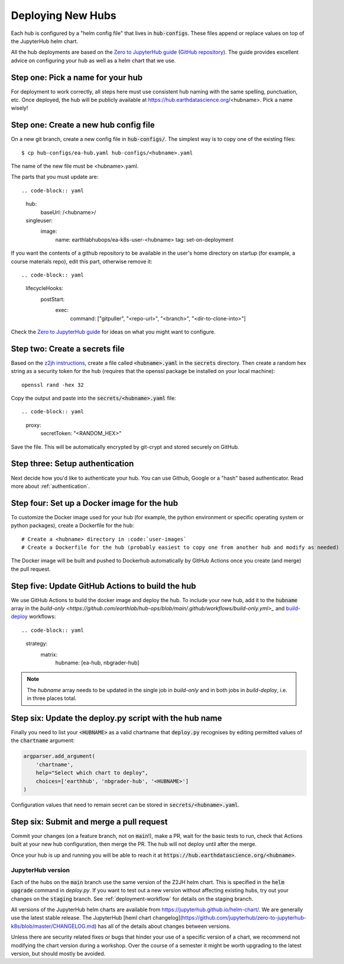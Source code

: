 .. _new-hub:

==================
Deploying New Hubs
==================

Each hub is configured by a "helm config file" that lives in :code:`hub-configs`. These files append or replace values on top of the JupyterHub helm chart.

All the hub deployments are based on the `Zero to JupyterHub guide
<http://zero-to-jupyterhub.readthedocs.io/>`_
(`GitHub repository <https://github.com/jupyterhub/zero-to-jupyterhub-k8s>`_).
The guide provides excellent advice on configuring your hub as well as a helm
chart that we use.

Step one: Pick a name for your hub
~~~~~~~~~~~~~~~~~~~~~~~~~~~~~~~~~~

For deployment to work correctly, all steps here must use consistent hub naming with the same spelling, punctuation, etc. Once deployed, the hub will be publicly available at https://hub.earthdatascience.org/<hubname>. Pick a name wisely!

Step one: Create a new hub config file
~~~~~~~~~~~~~~~~~~~~~~~~~~~~~~~~~~~~~~

On a new git branch, create a new config file in :code:`hub-configs/`. The simplest way is to copy one of the existing files::

  $ cp hub-configs/ea-hub.yaml hub-configs/<hubname>.yaml

The name of the new file must be <hubname>.yaml.

The parts that you must update are::

.. code-block:: yaml

  hub:
    baseUrl: /<hubname>/

  singleuser:
    image:
      name: earthlabhubops/ea-k8s-user-<hubname>
      tag: set-on-deployment

If you want the contents of a github repository to be available in the user's home directory on startup (for example, a course materials repo), edit this part, otherwise remove it::

.. code-block:: yaml

    lifecycleHooks:
      postStart:
        exec:
          command: ["gitpuller", "<repo-url>", "<branch>", "<dir-to-clone-into>"]

Check the
`Zero to JupyterHub guide <http://zero-to-jupyterhub.readthedocs.io/>`_
for ideas on what you might want to configure.

Step two: Create a secrets file
~~~~~~~~~~~~~~~~~~~~~~~~~~~~~~~

Based on the `z2jh instructions <https://zero-to-jupyterhub.readthedocs.io/en/latest/jupyterhub/installation.html#prepare-configuration-file>`_, create a file called :code:`<hubname>.yaml` in the :code:`secrets` directory. Then create a random hex string as a security token for the hub (requires that the openssl package be installed on your local machine)::

  openssl rand -hex 32

Copy the output and paste into the :code:`secrets/<hubname>.yaml` file::

.. code-block:: yaml

  proxy:
    secretToken: "<RANDOM_HEX>"

Save the file. This will be automatically encrypted by git-crypt and stored securely on GitHub.

Step three: Setup authentication
~~~~~~~~~~~~~~~~~~~~~~~~~~~~~~~~

Next decide how you'd like to authenticate your hub. You can use Github,
Google or a "hash" based authenticator.
Read more about :ref:`authentication`.


Step four: Set up a Docker image for the hub
~~~~~~~~~~~~~~~~~~~~~~~~~~~~~~~~~~~~~~~~~~~~~

To customize the Docker image used for your hub (for example, the python environment or specific operating system or python packages), create a Dockerfile for the hub::

# Create a <hubname> directory in :code:`user-images`
# Create a Dockerfile for the hub (probably easiest to copy one from another hub and modify as needed)

The Docker image will be built and pushed to Dockerhub automatically by GitHub Actions once you create (and merge) the pull request. 

Step five: Update GitHub Actions to build the hub
~~~~~~~~~~~~~~~~~~~~~~~~~~~~~~~~~~~~~~~~~~~~~~~~~~

We use GitHub Actions to build the docker image and deploy the hub. To include your new hub, add it to the :code:`hubname` array in the `build-only <https://github.com/earthlab/hub-ops/blob/main/.github/workflows/build-only.yml>_` and `build-deploy <https://github.com/earthlab/hub-ops/blob/main/.github/workflows/build-deploy.yml>`_ workflows::

.. code-block:: yaml

    strategy:
          matrix:
            hubname: [ea-hub, nbgrader-hub]

.. note::

    The `hubname` array needs to be updated in the single job in `build-only` and in both jobs in `build-deploy`, i.e. in three places total.

Step six: Update the deploy.py script with the hub name
~~~~~~~~~~~~~~~~~~~~~~~~~~~~~~~~~~~~~~~~~~~~~~~~~~~~~~~

Finally you need to list your :code:`<HUBNAME>` as a valid chartname that
:code:`deploy.py` recognises by editing permitted values of the :code:`chartname`
argument:

.. code-block:: python

    argparser.add_argument(
        'chartname',
        help="Select which chart to deploy",
        choices=['earthhub', 'nbgrader-hub', '<HUBNAME>']
    )

Configuration values that need to remain secret can be stored in
:code:`secrets/<hubname>.yaml`.

Step six: Submit and merge a pull request
~~~~~~~~~~~~~~~~~~~~~~~~~~~~~~~~~~~~~~~~~~

Commit your changes (on a feature branch, not on :code:`main`!), make a PR, wait for the basic tests to run,
check that Actions built at your new hub configuration, then merge the PR. The hub will not deploy until after the merge.

Once your hub is up and running you will be able to reach it
at :code:`https://hub.earthdatascience.org/<hubname>`.

JupyterHub version
------------------

Each of the hubs on the :code:`main` branch use the same version of the
Z2JH helm chart. This is specified in the :code:`helm upgrade` command in `deploy.py`. If you want to test out a new version without affecting existing hubs, try out your changes on the :code:`staging` branch. See :ref:`deployment-workflow` for details on the staging branch.

All versions of the JupyterHub helm charts are available from `<https://jupyterhub.github.io/helm-chart/>`_.
We are generally use the latest stable release. The JupyterHub [heml chart changelog](https://github.com/jupyterhub/zero-to-jupyterhub-k8s/blob/master/CHANGELOG.md) has all of the details about changes between versions.

Unless there are security related fixes or bugs that hinder your use of
a specific version of a chart, we recommend not modifying the chart
version during a workshop. Over the course of a semester it might be worth
upgrading to the latest version, but should mostly be avoided.
